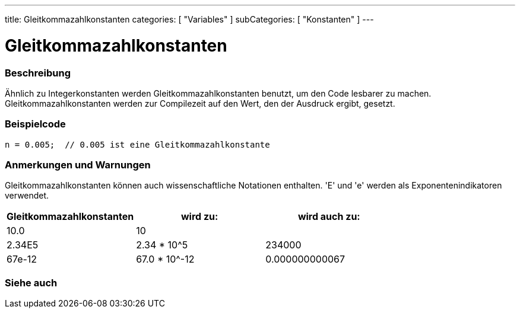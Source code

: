 ---
title: Gleitkommazahlkonstanten
categories: [ "Variables" ]
subCategories: [ "Konstanten" ]
---





= Gleitkommazahlkonstanten


// OVERVIEW SECTION STARTS
[#overview]
--

[float]
=== Beschreibung
Ähnlich zu Integerkonstanten werden Gleitkommazahlkonstanten benutzt, um den Code lesbarer zu machen. Gleitkommazahlkonstanten werden zur Compilezeit
auf den Wert, den der Ausdruck ergibt, gesetzt.
[%hardbreaks]

--
// OVERVIEW SECTION ENDS



// HOW TO USE SECTION STARTS
[#howtouse]
--

[float]
=== Beispielcode

[source,arduino]
----
n = 0.005;  // 0.005 ist eine Gleitkommazahlkonstante
----
[%hardbreaks]

[float]
=== Anmerkungen und Warnungen
Gleitkommazahlkonstanten können auch wissenschaftliche Notationen enthalten. 'E' und 'e' werden als Exponentenindikatoren verwendet.
[%hardbreaks]

|===
|Gleitkommazahlkonstanten |wird zu: |wird auch zu:

|10.0
|10
|

|2.34E5
|2.34 * 10^5
|234000

|67e-12
|67.0 * 10^-12
|0.000000000067

|===
[%hardbreaks]

--
// HOW TO USE SECTION ENDS




// SEE ALSO SECTION BEGINS
[#see_also]
--

[float]
=== Siehe auch

[role="language"]

--
// SEE ALSO SECTION ENDS
